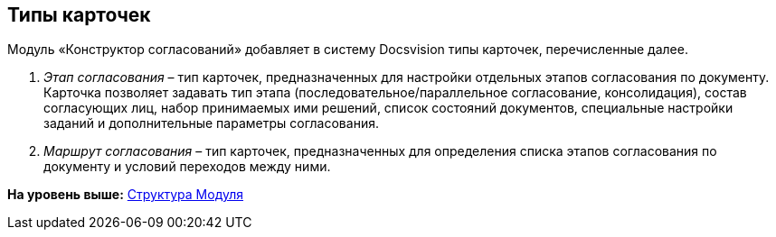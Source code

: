 [[ariaid-title1]]
== Типы карточек

Модуль «Конструктор согласований» добавляет в систему Docsvision типы карточек, перечисленные далее.

. [.dfn .term]_Этап согласования_ – тип карточек, предназначенных для настройки отдельных этапов согласования по документу. Карточка позволяет задавать тип этапа (последовательное/параллельное согласование, консолидация), состав согласующих лиц, набор принимаемых ими решений, список состояний документов, специальные настройки заданий и дополнительные параметры согласования.
. [.dfn .term]_Маршрут согласования_ – тип карточек, предназначенных для определения списка этапов согласования по документу и условий переходов между ними.

*На уровень выше:* xref:../pages/Structureof_program.adoc[Структура Модуля]
